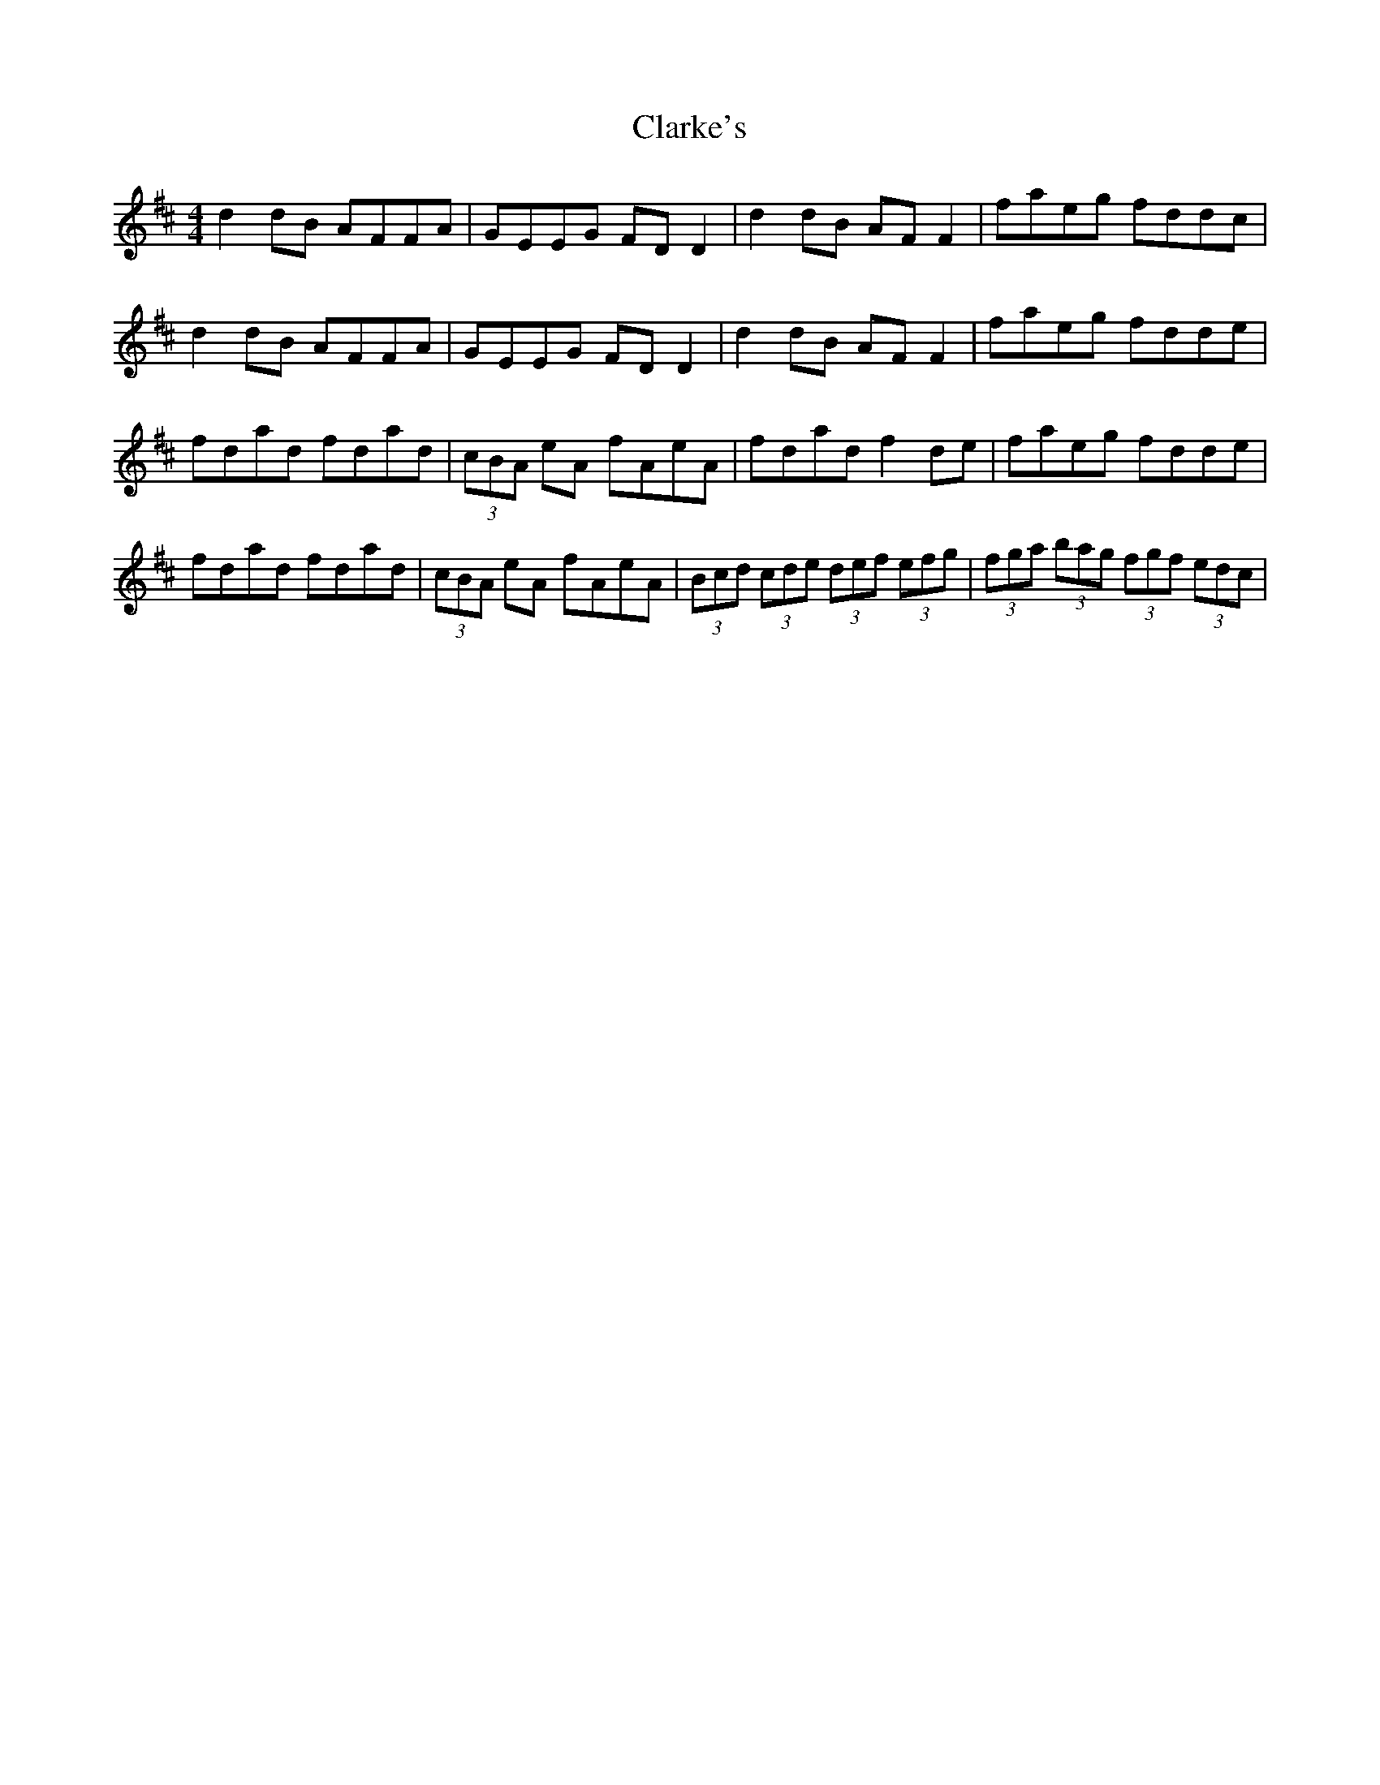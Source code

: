 X: 7274
T: Clarke's
R: strathspey
M: 4/4
K: Dmajor
d2 dB AFFA|GEEG FD D2|d2 dB AF F2|faeg fddc|
d2 dB AFFA|GEEG FD D2|d2 dB AF F2|faeg fdde|
fdad fdad|(3cBA eA fAeA|fdad f2 de|faeg fdde|
fdad fdad|(3cBA eA fAeA|(3Bcd (3cde (3def (3efg|(3fga (3bag (3fgf (3edc|

